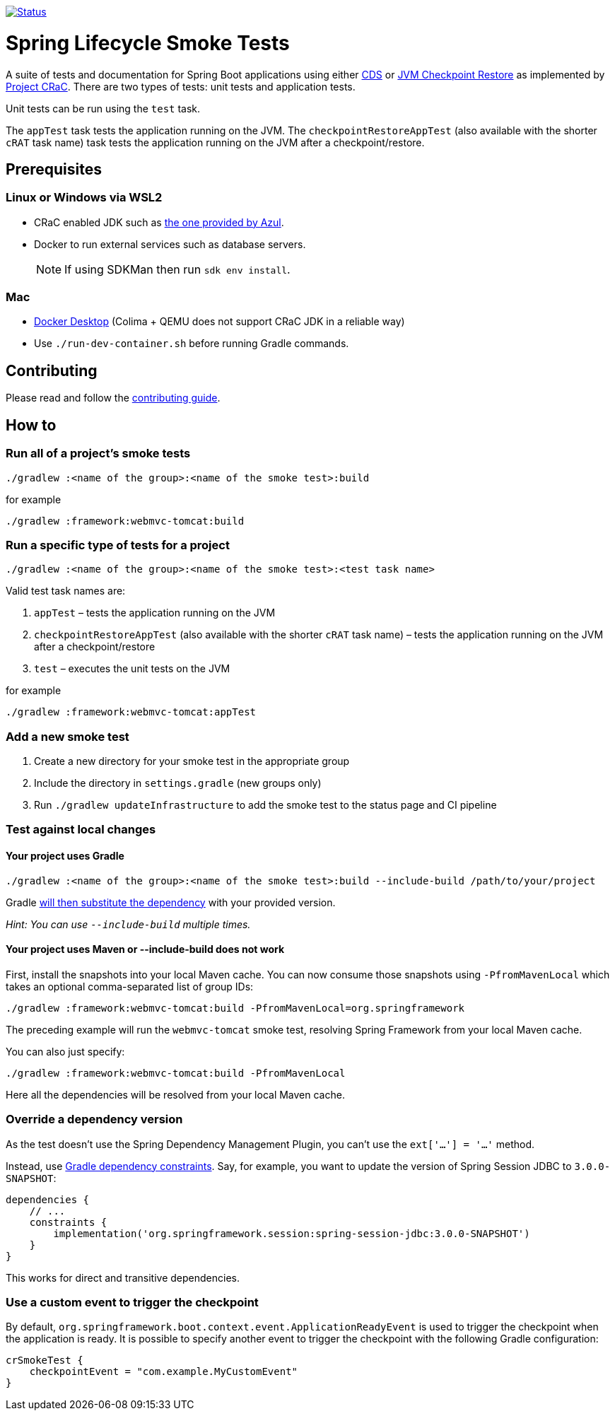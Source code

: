image:https://img.shields.io/badge/3.2.x-status-blue["Status", link="https://github.com/spring-projects/spring-lifecycle-smoke-tests/blob/main/STATUS.adoc"]

= Spring Lifecycle Smoke Tests

A suite of tests and documentation for Spring Boot applications using either https://docs.spring.io/spring-framework/reference/integration/cds.html[CDS] or https://docs.spring.io/spring-framework/reference/6.1/integration/checkpoint-restore.html[JVM Checkpoint Restore] as implemented by https://github.com/CRaC/docs[Project CRaC].
There are two types of tests: unit tests and application tests.

Unit tests can be run using the `test` task.

The `appTest` task tests the application running on the JVM. The `checkpointRestoreAppTest` (also available with the shorter `cRAT` task name) task tests the application running on the JVM after a checkpoint/restore.

== Prerequisites

=== Linux or Windows via WSL2

- CRaC enabled JDK such as https://www.azul.com/downloads/?package=jdk-crac#zulu[the one provided by Azul].
- Docker to run external services such as database servers.

> NOTE: If using SDKMan then run `sdk env install`.

=== Mac

- https://www.docker.com/products/docker-desktop/[Docker Desktop] (Colima + QEMU does not support CRaC JDK in a reliable way)
- Use `./run-dev-container.sh` before running Gradle commands.

== Contributing

Please read and follow the link:CONTRIBUTING.adoc[contributing guide].

== How to

=== Run all of a project's smoke tests

[source,]
----
./gradlew :<name of the group>:<name of the smoke test>:build
----

for example

[source,]
----
./gradlew :framework:webmvc-tomcat:build
----

=== Run a specific type of tests for a project

[source,]
----
./gradlew :<name of the group>:<name of the smoke test>:<test task name>
----

Valid test task names are:

1. `appTest` – tests the application running on the JVM
2. `checkpointRestoreAppTest` (also available with the shorter `cRAT` task name) – tests the application running on the JVM after a checkpoint/restore
3. `test` – executes the unit tests on the JVM

for example

[source,]
----
./gradlew :framework:webmvc-tomcat:appTest
----

=== Add a new smoke test

1. Create a new directory for your smoke test in the appropriate group
2. Include the directory in `settings.gradle` (new groups only)
3. Run `./gradlew updateInfrastructure` to add the smoke test to the status page and CI pipeline

=== Test against local changes

==== Your project uses Gradle

[source,]
----
./gradlew :<name of the group>:<name of the smoke test>:build --include-build /path/to/your/project
----

Gradle https://docs.gradle.org/current/userguide/composite_builds.html#command_line_composite[will then substitute the dependency] with your provided version.

_Hint: You can use `--include-build` multiple times._

==== Your project uses Maven or --include-build does not work

First, install the snapshots into your local Maven cache.
You can now consume those snapshots using `-PfromMavenLocal` which takes an
optional comma-separated list of group IDs:

[source,]
----
./gradlew :framework:webmvc-tomcat:build -PfromMavenLocal=org.springframework
----

The preceding example will run the `webmvc-tomcat` smoke test, resolving Spring Framework from your local Maven cache.

You can also just specify:
[source,]
----
./gradlew :framework:webmvc-tomcat:build -PfromMavenLocal
----

Here all the dependencies will be resolved from your local Maven cache.

=== Override a dependency version

As the test doesn't use the Spring Dependency Management Plugin, you can't use the `ext['...'] = '...'` method.

Instead, use https://docs.gradle.org/current/userguide/dependency_constraints.html[Gradle dependency constraints].
Say, for example, you want to update the version of Spring Session JDBC to `3.0.0-SNAPSHOT`:

[source,]
----
dependencies {
    // ...
    constraints {
        implementation('org.springframework.session:spring-session-jdbc:3.0.0-SNAPSHOT')
    }
}
----

This works for direct and transitive dependencies.

=== Use a custom event to trigger the checkpoint

By default, `org.springframework.boot.context.event.ApplicationReadyEvent` is used to trigger the checkpoint when the
application is ready. It is possible to specify another event to trigger the checkpoint with the following Gradle
configuration:

[source,]
----
crSmokeTest {
    checkpointEvent = "com.example.MyCustomEvent"
}
----
